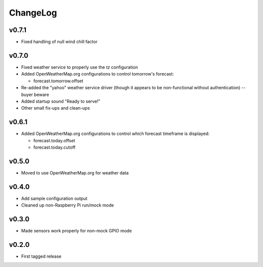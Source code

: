 =========
ChangeLog
=========


v0.7.1
======

* Fixed handling of null wind chill factor


v0.7.0
======

* Fixed weather service to properly use the `tz` configuration

* Added OpenWeatherMap.org configurations to control tomorrow's
  forecast:

  * forecast.tomorrow.offset

* Re-added the "yahoo" weather service driver (though it appears to be
  non-functional without authentication) -- buyer beware

* Added startup sound "Ready to serve!"

* Other small fix-ups and clean-ups


v0.6.1
======

* Added OpenWeatherMap.org configurations to control which
  forecast timeframe is displayed:

  * forecast.today.offset
  * forecast.today.cutoff


v0.5.0
======

* Moved to use OpenWeatherMap.org for weather data


v0.4.0
======

* Add sample configuration output
* Cleaned up non-Raspberry Pi run/mock mode


v0.3.0
======

* Made sensors work properly for non-mock GPIO mode


v0.2.0
======

* First tagged release
